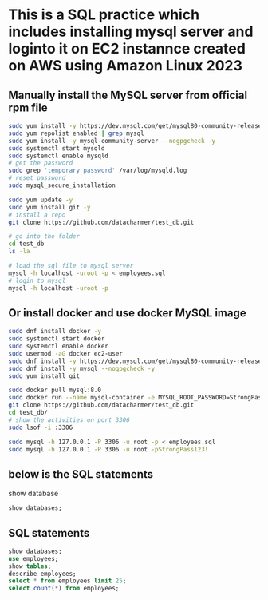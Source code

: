 * This is a SQL practice which includes installing mysql server and loginto it on EC2 instannce created on AWS using Amazon Linux 2023
** Manually install the MySQL server from official rpm file
#+begin_src bash
  sudo yum install -y https://dev.mysql.com/get/mysql80-community-release-el9-1.noarch.rpm
  sudo yum repolist enabled | grep mysql
  sudo yum install -y mysql-community-server --nogpgcheck -y
  sudo systemctl start mysqld 
  sudo systemctl enable mysqld
  # get the password
  sudo grep 'temporary password' /var/log/mysqld.log
  # reset password
  sudo mysql_secure_installation

  sudo yum update -y
  sudo yum install git -y
  # install a repo
  git clone https://github.com/datacharmer/test_db.git

  # go into the folder
  cd test_db
  ls -la

  # load the sql file to mysql server
  mysql -h localhost -uroot -p < employees.sql
  # login to mysql
  mysql -h localhost -uroot -p
#+end_src

** Or install docker and use docker MySQL image
#+begin_src bash
  sudo dnf install docker -y
  sudo systemctl start docker
  sudo systemctl enable docker
  sudo usermod -aG docker ec2-user
  sudo dnf install -y https://dev.mysql.com/get/mysql80-community-release-el9-1.noarch.rpm
  sudo dnf install -y mysql --nogpgcheck -y
  sudo yum install git

  sudo docker pull mysql:8.0
  sudo docker run --name mysql-container -e MYSQL_ROOT_PASSWORD=StrongPass123! -p 3306:3306 -d mysql:8.0
  git clone https://github.com/datacharmer/test_db.git
  cd test_db/
  # show the activities on port 3306
  sudo lsof -i :3306

  sudo mysql -h 127.0.0.1 -P 3306 -u root -p < employees.sql
  sudo mysql -h 127.0.0.1 -P 3306 -u root -pStrongPass123!
#+end_src

** below is the SQL statements
show database
#+begin_src sql
  show databases;
#+end_src

** SQL statements
#+begin_src sql
  show databases;
  use employees;
  show tables;
  describe employees;
  select * from employees limit 25;
  select count(*) from employees;
#+end_src
